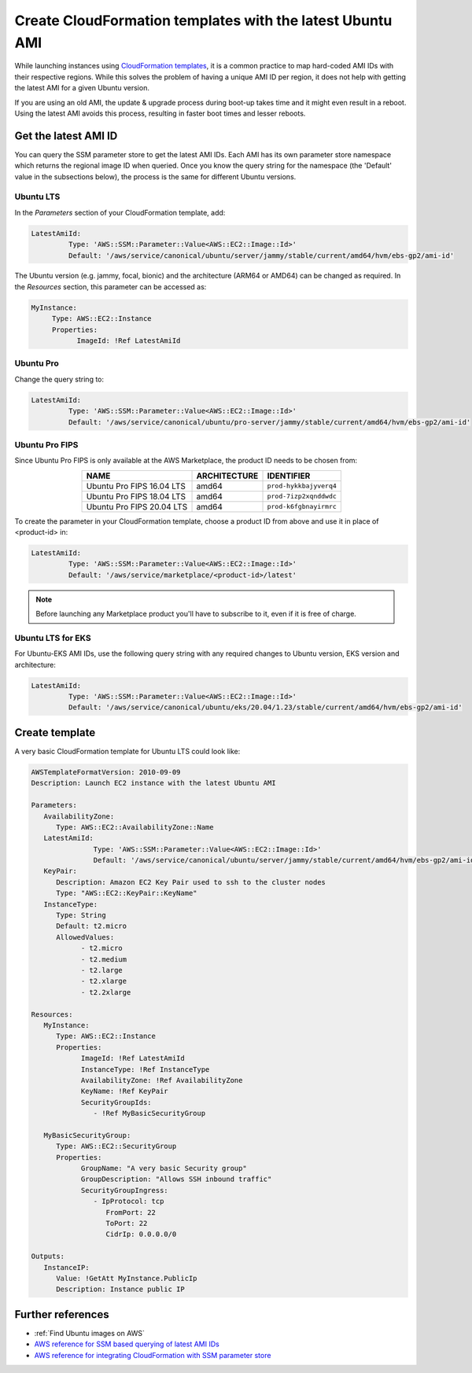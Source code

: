 Create CloudFormation templates with the latest Ubuntu AMI
==========================================================

While launching instances using `CloudFormation templates`_, it is a common practice to map hard-coded AMI IDs with their respective regions.  While this solves the problem of having a unique AMI ID per region, it does not help with getting the latest AMI for a given Ubuntu version.

If you are using an old AMI, the update & upgrade process during boot-up takes time and it might even result in a reboot. Using the latest AMI avoids this process, resulting in faster boot times and lesser reboots.


Get the latest AMI ID
---------------------

You can query the SSM parameter store to get the latest AMI IDs. Each AMI has its own parameter store namespace which returns the regional image ID when queried. Once you know the query string for the namespace (the 'Default' value in the subsections below), the process is the same for different Ubuntu versions.


Ubuntu LTS
~~~~~~~~~~

In the *Parameters* section of your CloudFormation template, add:

.. code::

       LatestAmiId:
                Type: 'AWS::SSM::Parameter::Value<AWS::EC2::Image::Id>'
                Default: '/aws/service/canonical/ubuntu/server/jammy/stable/current/amd64/hvm/ebs-gp2/ami-id'

The Ubuntu version (e.g. jammy, focal, bionic) and the architecture (ARM64 or AMD64) can be changed as required. In the *Resources* section, this parameter can be accessed as:

.. code::

       MyInstance:
            Type: AWS::EC2::Instance
            Properties:
                  ImageId: !Ref LatestAmiId


Ubuntu Pro
~~~~~~~~~~

Change the query string to:

.. code::

       LatestAmiId:
                Type: 'AWS::SSM::Parameter::Value<AWS::EC2::Image::Id>'
                Default: '/aws/service/canonical/ubuntu/pro-server/jammy/stable/current/amd64/hvm/ebs-gp2/ami-id'


Ubuntu Pro FIPS
~~~~~~~~~~~~~~~

Since Ubuntu Pro FIPS is only available at the AWS Marketplace, the product ID needs to be chosen from:

.. list-table::
   :header-rows: 1
   :align: center

   * - **NAME**
     - **ARCHITECTURE**
     - **IDENTIFIER**
   * - Ubuntu Pro FIPS 16.04 LTS
     - amd64
     - ``prod-hykkbajyverq4``
   * - Ubuntu Pro FIPS 18.04 LTS
     - amd64
     - ``prod-7izp2xqnddwdc``
   * - Ubuntu Pro FIPS 20.04 LTS
     - amd64
     - ``prod-k6fgbnayirmrc``

To create the parameter in your CloudFormation template, choose a product ID from above and use it in place of <product-id> in:

.. code::

       LatestAmiId:
                Type: 'AWS::SSM::Parameter::Value<AWS::EC2::Image::Id>'
                Default: '/aws/service/marketplace/<product-id>/latest'

.. note::

   Before launching any Marketplace product you'll have to subscribe to it, even if it is free of charge.


Ubuntu LTS for EKS
~~~~~~~~~~~~~~~~~~

For Ubuntu-EKS AMI IDs, use the following query string with any required changes to Ubuntu version, EKS version and architecture:

.. code::

       LatestAmiId:
                Type: 'AWS::SSM::Parameter::Value<AWS::EC2::Image::Id>'
                Default: '/aws/service/canonical/ubuntu/eks/20.04/1.23/stable/current/amd64/hvm/ebs-gp2/ami-id'


Create template
---------------

A very basic CloudFormation template for Ubuntu LTS could look like:

.. code::

   AWSTemplateFormatVersion: 2010-09-09
   Description: Launch EC2 instance with the latest Ubuntu AMI

   Parameters:
      AvailabilityZone:
         Type: AWS::EC2::AvailabilityZone::Name
      LatestAmiId:
                  Type: 'AWS::SSM::Parameter::Value<AWS::EC2::Image::Id>'
                  Default: '/aws/service/canonical/ubuntu/server/jammy/stable/current/amd64/hvm/ebs-gp2/ami-id'
      KeyPair:
         Description: Amazon EC2 Key Pair used to ssh to the cluster nodes
         Type: "AWS::EC2::KeyPair::KeyName"
      InstanceType:
         Type: String
         Default: t2.micro
         AllowedValues:
               - t2.micro
               - t2.medium
               - t2.large
               - t2.xlarge
               - t2.2xlarge

   Resources:
      MyInstance:
         Type: AWS::EC2::Instance
         Properties:
               ImageId: !Ref LatestAmiId
               InstanceType: !Ref InstanceType
               AvailabilityZone: !Ref AvailabilityZone
               KeyName: !Ref KeyPair
               SecurityGroupIds:
                  - !Ref MyBasicSecurityGroup

      MyBasicSecurityGroup:
         Type: AWS::EC2::SecurityGroup
         Properties:
               GroupName: "A very basic Security group"
               GroupDescription: "Allows SSH inbound traffic"
               SecurityGroupIngress:
                  - IpProtocol: tcp
                     FromPort: 22
                     ToPort: 22
                     CidrIp: 0.0.0.0/0

   Outputs:
      InstanceIP:
         Value: !GetAtt MyInstance.PublicIp
         Description: Instance public IP


Further references
------------------

* :ref:`Find Ubuntu images on AWS`
* `AWS reference for SSM based querying of latest AMI IDs`_
* `AWS reference for integrating CloudFormation with SSM parameter store`_

.. _`CloudFormation templates`: https://aws.amazon.com/cloudformation/resources/templates/
.. _`AWS reference for SSM based querying of latest AMI IDs`: https://aws.amazon.com/blogs/compute/query-for-the-latest-amazon-linux-ami-ids-using-aws-systems-manager-parameter-store/
.. _`AWS reference for integrating CloudFormation with SSM parameter store`: https://aws.amazon.com/blogs/mt/integrating-aws-cloudformation-with-aws-systems-manager-parameter-store/
